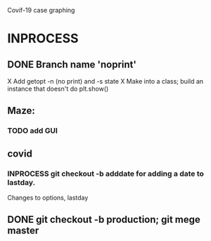 Covif-19 case graphing 

* INPROCESS 
** DONE Branch name 'noprint'
X Add getopt -n (no print) and -s state
X Make into a class; build an instance that doesn't do plt.show()

** Maze:
*** TODO add GUI
** covid
*** INPROCESS git checkout -b adddate for adding a date to lastday.
    Changes to options, lastday
** DONE git checkout -b production; git mege master
